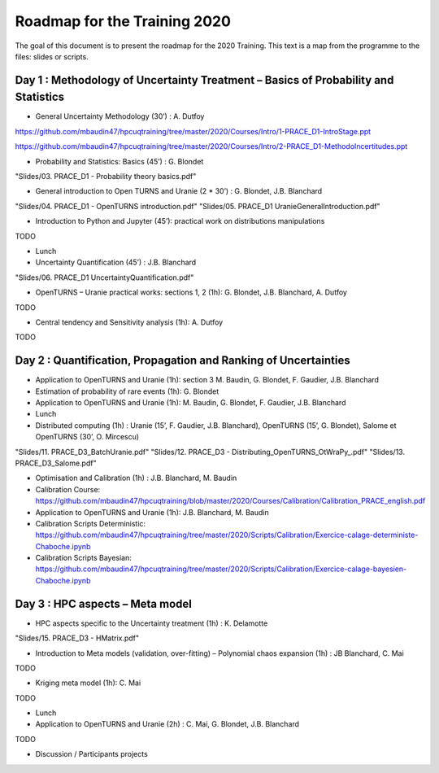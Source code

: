 ===================
Roadmap for the Training 2020
===================

The goal of this document is to present the roadmap for the 2020 Training. This text is a map from the programme to the files: slides or scripts. 

Day 1 : Methodology of Uncertainty Treatment – Basics of Probability and Statistics
-----------------------------------------------------------------------------------

- General Uncertainty Methodology (30’) : A. Dutfoy

https://github.com/mbaudin47/hpcuqtraining/tree/master/2020/Courses/Intro/1-PRACE_D1-IntroStage.ppt

https://github.com/mbaudin47/hpcuqtraining/tree/master/2020/Courses/Intro/2-PRACE_D1-MethodoIncertitudes.ppt

- Probability and Statistics: Basics (45’) : G. Blondet


"Slides/03. PRACE_D1 - Probability theory basics.pdf"

- General introduction to Open TURNS and Uranie (2 * 30’) : G. Blondet, J.B. Blanchard
"Slides/04. PRACE_D1 - OpenTURNS introduction.pdf"
"Slides/05. PRACE_D1 UranieGeneralIntroduction.pdf"

- Introduction to Python and Jupyter (45’): practical work on distributions manipulations
TODO

- Lunch 
- Uncertainty Quantification (45’) : J.B. Blanchard
"Slides/06. PRACE_D1 UncertaintyQuantification.pdf"

- OpenTURNS – Uranie practical works: sections 1, 2 (1h): G. Blondet,  J.B. Blanchard,  A. Dutfoy
TODO

- Central tendency and Sensitivity analysis (1h): A. Dutfoy
TODO

Day 2 : Quantification, Propagation and Ranking of Uncertainties
----------------------------------------------------------------

- Application to OpenTURNS and Uranie (1h): section 3 M. Baudin, G. Blondet, F. Gaudier, J.B. Blanchard
- Estimation of probability of rare events (1h): G. Blondet
- Application to OpenTURNS and Uranie (1h): M. Baudin, G. Blondet, F. Gaudier, J.B. Blanchard
- Lunch 
- Distributed computing (1h) : Uranie (15’, F. Gaudier, J.B. Blanchard), OpenTURNS (15’, G. Blondet), Salome et OpenTURNS (30’, O. Mircescu)
"Slides/11. PRACE_D3_BatchUranie.pdf"
"Slides/12. PRACE_D3 - Distributing_OpenTURNS_OtWraPy_.pdf"
"Slides/13. PRACE_D3_Salome.pdf"

- Optimisation and Calibration (1h) : J.B. Blanchard, M. Baudin

- Calibration Course: https://github.com/mbaudin47/hpcuqtraining/blob/master/2020/Courses/Calibration/Calibration_PRACE_english.pdf

- Application to OpenTURNS and Uranie (1h): J.B. Blanchard, M. Baudin
- Calibration Scripts Deterministic: https://github.com/mbaudin47/hpcuqtraining/tree/master/2020/Scripts/Calibration/Exercice-calage-deterministe-Chaboche.ipynb
- Calibration Scripts Bayesian: https://github.com/mbaudin47/hpcuqtraining/tree/master/2020/Scripts/Calibration/Exercice-calage-bayesien-Chaboche.ipynb

Day 3 : HPC aspects – Meta model
--------------------------------

- HPC aspects specific to the Uncertainty treatment (1h) : K. Delamotte
"Slides/15. PRACE_D3 - HMatrix.pdf"

- Introduction to Meta models (validation, over-fitting) – Polynomial chaos expansion (1h) : JB Blanchard, C. Mai
TODO

- Kriging meta model (1h): C. Mai
TODO

- Lunch 
- Application to OpenTURNS and Uranie (2h) : C. Mai, G. Blondet, J.B. Blanchard
TODO

- Discussion /  Participants projects



